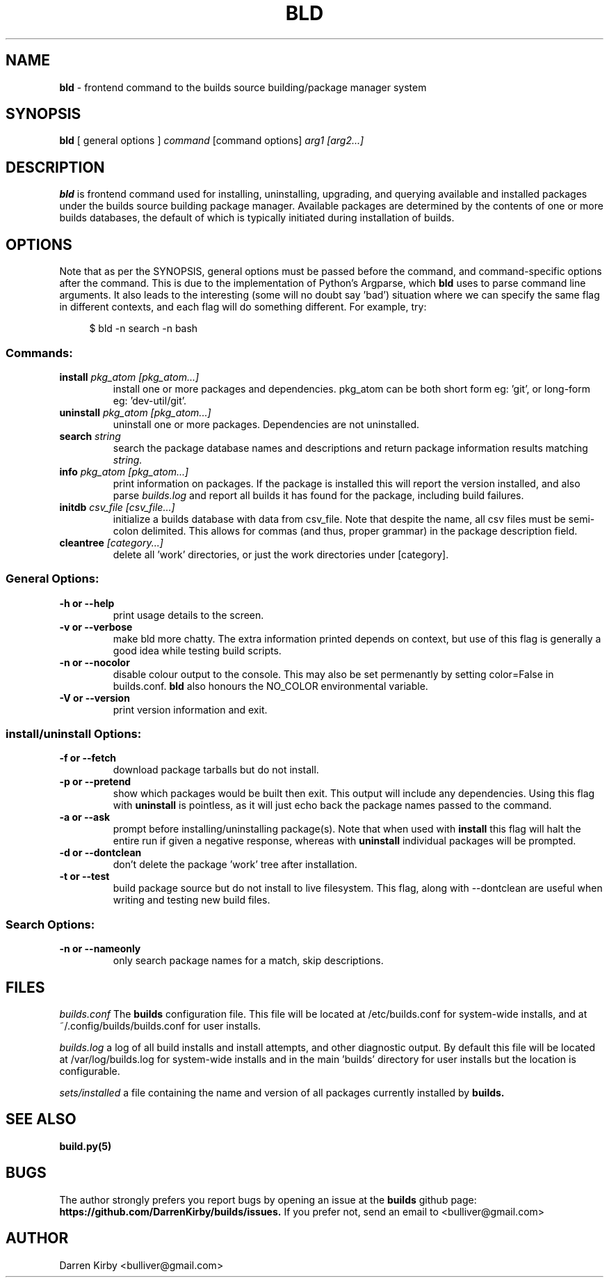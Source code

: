 .\" Copyright (C) 2024 Darren Kirby (bulliver@gmail.com)
.\"
.\" %%%LICENSE_START(VERBATIM)
.\" Permission is granted to make and distribute verbatim copies of this
.\" manual provided the copyright notice and this permission notice are
.\" preserved on all copies.
.\"
.\" Permission is granted to copy and distribute modified versions of this
.\" manual under the conditions for verbatim copying, provided that the
.\" entire resulting derived work is distributed under the terms of a
.\" permission notice identical to this one.
.\"

.TH BLD 1 "02 December 24"
.SH NAME
.B bld
\- frontend command to the builds source building/package manager system
.SH SYNOPSIS
\fBbld\fP [ general options ] \fIcommand\fP [command options] \fIarg1\fP \fI[arg2...]\fP

.SH DESCRIPTION
\fBbld\fP is frontend command used for installing, uninstalling, upgrading, and querying available and installed
packages under the builds source building package manager. Available packages are determined by the contents of one or
more builds databases, the default of which is typically initiated during installation of builds.

.SH OPTIONS

Note that as per the SYNOPSIS, general options must be passed before the command, and command-specific options after
the command. This is due to the implementation of Python's Argparse, which
.B bld
uses to parse command line arguments. It also leads to the interesting (some will no doubt say 'bad') situation where
we can specify the same flag in different contexts, and each flag will do something different. For example, try:

.in +4n
.nf
$ bld -n search -n bash
.fi

.SS Commands:

.TP
\fBinstall\fP \fIpkg_atom [pkg_atom...]\fI
install one or more packages and dependencies. pkg_atom can be both short form eg: 'git', or long-form eg: 'dev-util/git'.
.TP
\fBuninstall\fP \fIpkg_atom [pkg_atom...]\fI
uninstall one or more packages. Dependencies are not uninstalled.
.TP
\fBsearch\fP \fIstring\fI
search the package database names and descriptions and return package information results matching \fIstring\fI.
.TP
\fBinfo\fP \fIpkg_atom [pkg_atom...]\fI
print information on packages. If the package is installed this will report the version installed, and also parse
.I builds.log
and report all builds it has found for the package, including build failures.
.TP
\fBinitdb\fP \fIcsv_file [csv_file...]\fI
initialize a builds database with data from csv_file. Note that despite the name, all csv files must be semi-colon
delimited. This allows for commas (and thus, proper grammar) in the package description field.
.TP
\fBcleantree\fP \fI[category...]\fI
delete all 'work' directories, or just the work directories under [category].

.SS General Options:

.TP
\fB-h or --help\fP
print usage details to the screen.
.TP
\fB-v or --verbose\fP
make bld more chatty. The extra information printed depends on context, but use of this flag is generally a good idea
while testing build scripts.
.TP
\fB-n or --nocolor\fP
disable colour output to the console. This may also be set permenantly by setting color=False in builds.conf.
.B bld
also honours the NO_COLOR environmental variable.
.TP
\fB-V or --version\fP
print version information and exit.

.SS install/uninstall Options:

.TP
\fB-f or --fetch\fP
download package tarballs but do not install.
.TP
\fB-p or --pretend\fP
show which packages would be built then exit. This output will include any dependencies. Using this flag with
.B uninstall
is pointless, as it will just echo back the package names passed to the command.
.TP
\fB-a or --ask\fP
prompt before installing/uninstalling package(s). Note that when used with
.B install
this flag will halt the entire run if given a negative response, whereas with
.B uninstall
individual packages will be prompted.
.TP
\fB-d or --dontclean\fP
don't delete the package 'work' tree after installation.
.TP
\fB-t or --test\fP
build package source but do not install to live filesystem. This flag, along with --dontclean are useful when writing
and testing new build files.

.SS Search Options:

.TP
\fB-n or --nameonly\fP
only search package names for a match, skip descriptions.


.SH FILES
\fIbuilds.conf\fP
The
.B builds
configuration file. This file will be located at /etc/builds.conf for system-wide installs, and at
~/.config/builds/builds.conf for user installs.

\fIbuilds.log\fP
a log of all build installs and install attempts, and other diagnostic output. By default this file will be located at
/var/log/builds.log for system-wide installs and in the main 'builds' directory for user installs but the location is
configurable.

\fIsets/installed\fP
a file containing the name and version of all packages currently installed by
.B builds.


.SH "SEE ALSO"
.B build.py(5)

.SH BUGS
The author strongly prefers you report bugs by opening an issue at the
.B builds
github page:
.B https://github.com/DarrenKirby/builds/issues.
If you prefer not, send an email to <bulliver@gmail.com>

.SH AUTHOR
Darren Kirby <bulliver@gmail.com>
